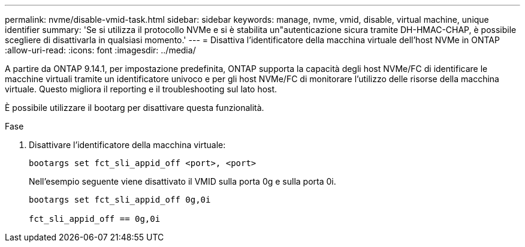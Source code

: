 ---
permalink: nvme/disable-vmid-task.html 
sidebar: sidebar 
keywords: manage, nvme, vmid, disable, virtual machine,  unique identifier 
summary: 'Se si utilizza il protocollo NVMe e si è stabilita un"autenticazione sicura tramite DH-HMAC-CHAP, è possibile scegliere di disattivarla in qualsiasi momento.' 
---
= Disattiva l'identificatore della macchina virtuale dell'host NVMe in ONTAP
:allow-uri-read: 
:icons: font
:imagesdir: ../media/


[role="lead"]
A partire da ONTAP 9.14.1, per impostazione predefinita, ONTAP supporta la capacità degli host NVMe/FC di identificare le macchine virtuali tramite un identificatore univoco e per gli host NVMe/FC di monitorare l'utilizzo delle risorse della macchina virtuale. Questo migliora il reporting e il troubleshooting sul lato host.

È possibile utilizzare il bootarg per disattivare questa funzionalità.

.Fase
. Disattivare l'identificatore della macchina virtuale:
+
[source, cli]
----
bootargs set fct_sli_appid_off <port>, <port>
----
+
Nell'esempio seguente viene disattivato il VMID sulla porta 0g e sulla porta 0i.

+
[listing]
----
bootargs set fct_sli_appid_off 0g,0i

fct_sli_appid_off == 0g,0i
----

